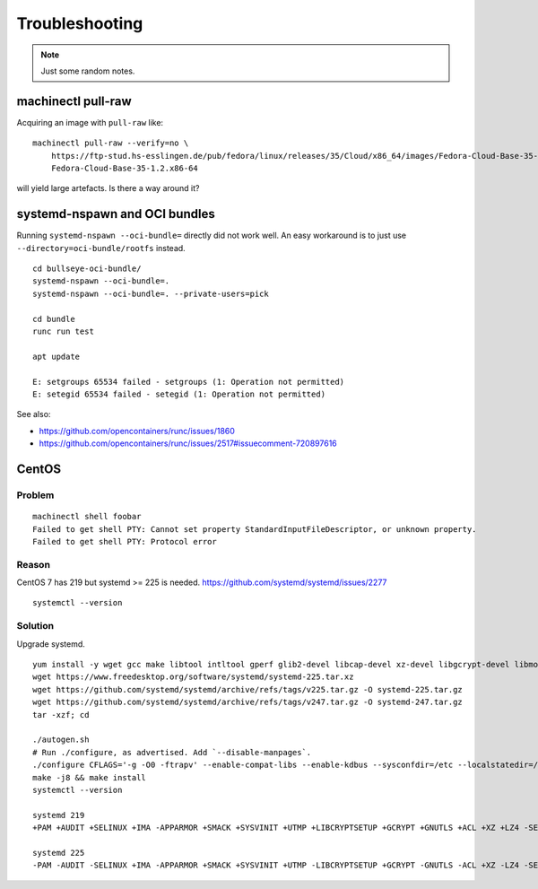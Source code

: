 ###############
Troubleshooting
###############

.. note::

    Just some random notes.


*******************
machinectl pull-raw
*******************

Acquiring an image with ``pull-raw`` like::

    machinectl pull-raw --verify=no \
        https://ftp-stud.hs-esslingen.de/pub/fedora/linux/releases/35/Cloud/x86_64/images/Fedora-Cloud-Base-35-1.2.x86_64.raw.xz \
        Fedora-Cloud-Base-35-1.2.x86-64

will yield large artefacts. Is there a way around it?


******************************
systemd-nspawn and OCI bundles
******************************

Running ``systemd-nspawn --oci-bundle=`` directly did not work well. An easy
workaround is to just use ``--directory=oci-bundle/rootfs`` instead.

::

    cd bullseye-oci-bundle/
    systemd-nspawn --oci-bundle=.
    systemd-nspawn --oci-bundle=. --private-users=pick

    cd bundle
    runc run test

    apt update

    E: setgroups 65534 failed - setgroups (1: Operation not permitted)
    E: setegid 65534 failed - setegid (1: Operation not permitted)

See also:

- https://github.com/opencontainers/runc/issues/1860
- https://github.com/opencontainers/runc/issues/2517#issuecomment-720897616


******
CentOS
******

Problem
=======
::

    machinectl shell foobar
    Failed to get shell PTY: Cannot set property StandardInputFileDescriptor, or unknown property.
    Failed to get shell PTY: Protocol error

Reason
======

CentOS 7 has 219 but systemd >= 225 is needed.
https://github.com/systemd/systemd/issues/2277

::

    systemctl --version


Solution
========

Upgrade systemd.

::

    yum install -y wget gcc make libtool intltool gperf glib2-devel libcap-devel xz-devel libgcrypt-devel libmount-devel
    wget https://www.freedesktop.org/software/systemd/systemd-225.tar.xz
    wget https://github.com/systemd/systemd/archive/refs/tags/v225.tar.gz -O systemd-225.tar.gz
    wget https://github.com/systemd/systemd/archive/refs/tags/v247.tar.gz -O systemd-247.tar.gz
    tar -xzf; cd

    ./autogen.sh
    # Run ./configure, as advertised. Add `--disable-manpages`.
    ./configure CFLAGS='-g -O0 -ftrapv' --enable-compat-libs --enable-kdbus --sysconfdir=/etc --localstatedir=/var --libdir=/usr/lib64 --disable-manpages
    make -j8 && make install
    systemctl --version

    systemd 219
    +PAM +AUDIT +SELINUX +IMA -APPARMOR +SMACK +SYSVINIT +UTMP +LIBCRYPTSETUP +GCRYPT +GNUTLS +ACL +XZ +LZ4 -SECCOMP +BLKID +ELFUTILS +KMOD +IDN

    systemd 225
    -PAM -AUDIT -SELINUX +IMA -APPARMOR +SMACK +SYSVINIT +UTMP -LIBCRYPTSETUP +GCRYPT -GNUTLS -ACL +XZ -LZ4 -SECCOMP -BLKID -ELFUTILS -KMOD -IDN
